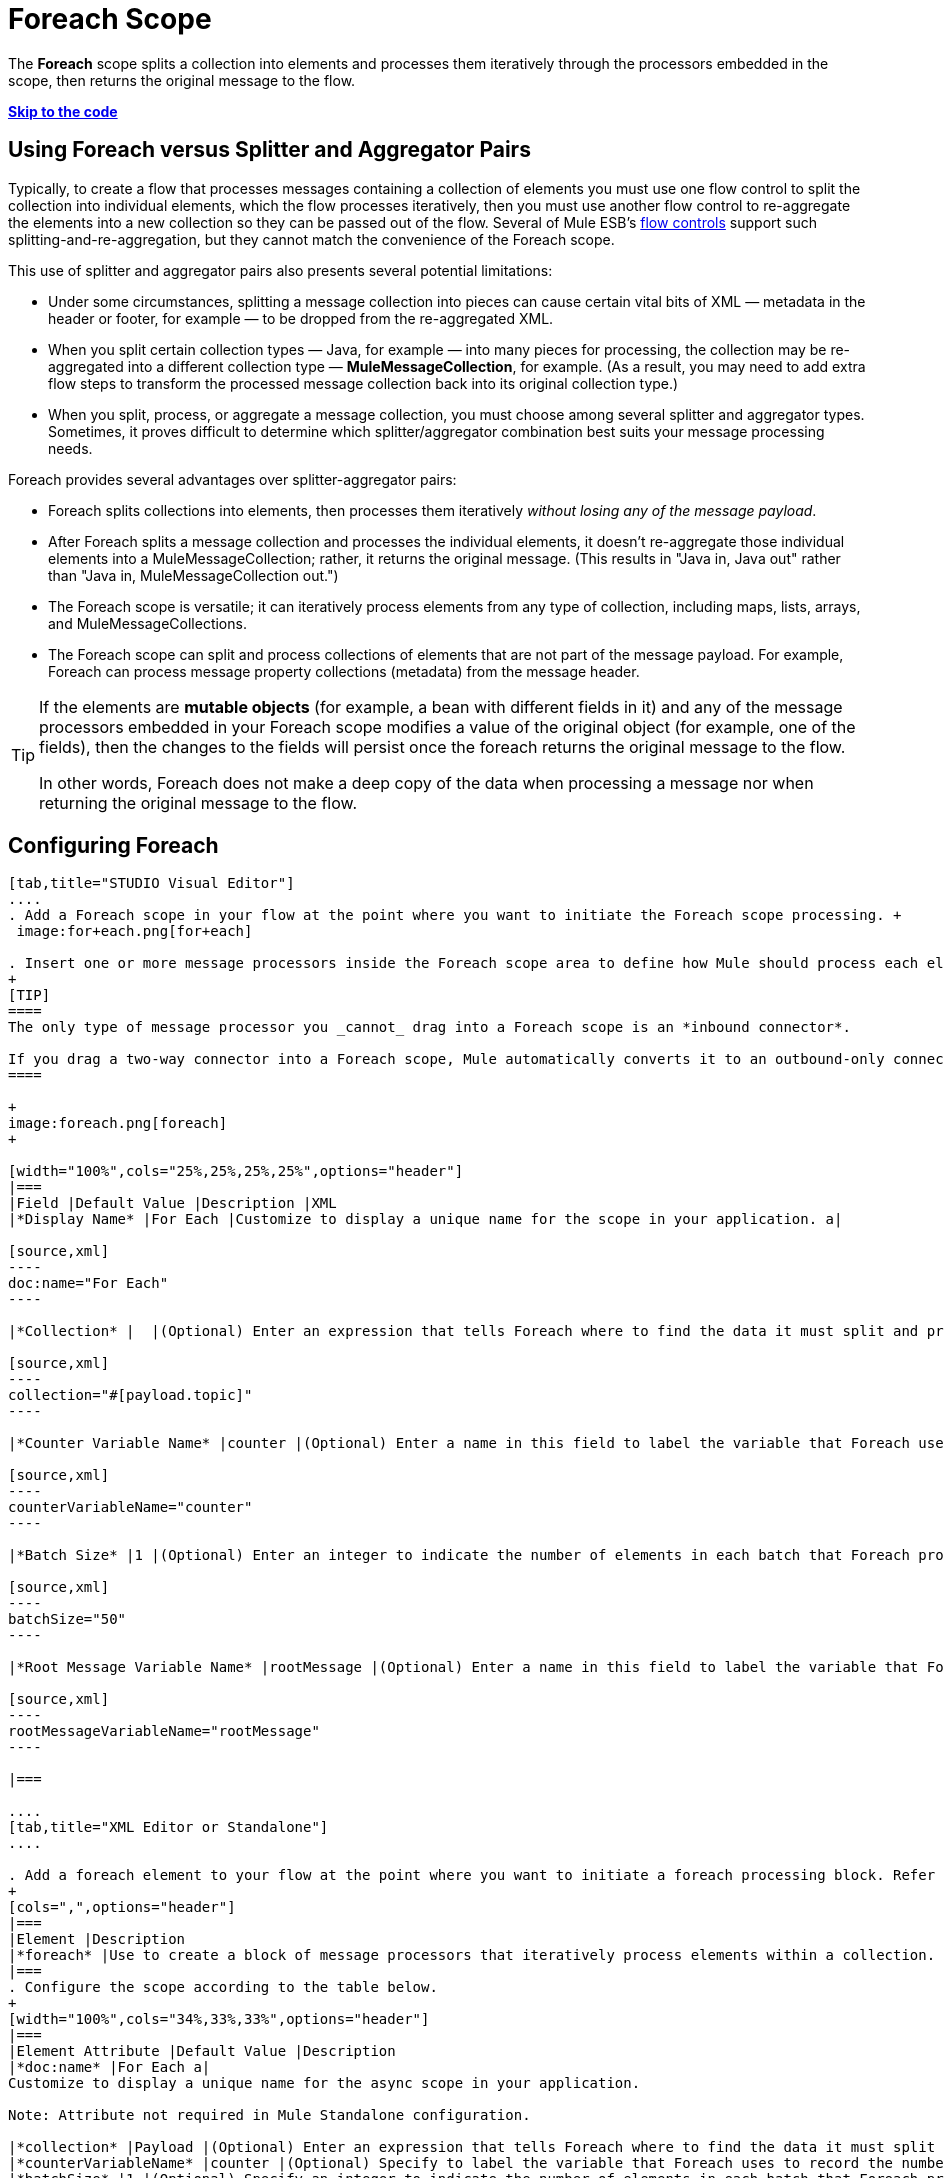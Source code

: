= Foreach Scope
:keywords: flow control, for each, foreach, arrays, collections, series

The *Foreach* scope splits a collection into elements and processes them iteratively through the processors embedded in the scope, then returns the original message to the flow.

*link:#Foreach-CompleteExampleCode[Skip to the code]*

== Using Foreach versus Splitter and Aggregator Pairs

Typically, to create a flow that processes messages containing a collection of elements you must use one flow control to split the collection into individual elements, which the flow processes iteratively, then you must use another flow control to re-aggregate the elements into a new collection so they can be passed out of the flow. Several of Mule ESB’s link:/documentation/display/current/Routers[flow controls] support such splitting-and-re-aggregation, but they cannot match the convenience of the Foreach scope.

This use of splitter and aggregator pairs also presents several potential limitations:

* Under some circumstances, splitting a message collection into pieces can cause certain vital bits of XML — metadata in the header or footer, for example — to be dropped from the re-aggregated XML.
* When you split certain collection types — Java, for example — into many pieces for processing, the collection may be re-aggregated into a different collection type — *MuleMessageCollection*, for example. (As a result, you may need to add extra flow steps to transform the processed message collection back into its original collection type.)
* When you split, process, or aggregate a message collection, you must choose among several splitter and aggregator types. Sometimes, it proves difficult to determine which splitter/aggregator combination best suits your message processing needs.

Foreach provides several advantages over splitter-aggregator pairs:

* Foreach splits collections into elements, then processes them iteratively _without losing any of the message payload_.
* After Foreach splits a message collection and processes the individual elements, it doesn't re-aggregate those individual elements into a MuleMessageCollection; rather, it returns the original message. (This results in "Java in, Java out" rather than "Java in, MuleMessageCollection out.")
* The Foreach scope is versatile; it can iteratively process elements from any type of collection, including maps, lists, arrays, and MuleMessageCollections.
* The Foreach scope can split and process collections of elements that are not part of the message payload. For example, Foreach can process message property collections (metadata) from the message header.

[TIP]
====
If the elements are *mutable objects* (for example, a bean with different fields in it) and any of the message processors embedded in your Foreach scope modifies a value of the original object (for example, one of the fields), then the changes to the fields will persist once the foreach returns the original message to the flow.

In other words, Foreach does not make a deep copy of the data when processing a message nor when returning the original message to the flow.
====

== Configuring Foreach

[tabs]
------
[tab,title="STUDIO Visual Editor"]
....
. Add a Foreach scope in your flow at the point where you want to initiate the Foreach scope processing. +
 image:for+each.png[for+each]

. Insert one or more message processors inside the Foreach scope area to define how Mule should process each element within the message collection. The Foreach scope can contain any number of message processors as well as references to child flows.
+
[TIP]
====
The only type of message processor you _cannot_ drag into a Foreach scope is an *inbound connector*.

If you drag a two-way connector into a Foreach scope, Mule automatically converts it to an outbound-only connector.
====

+
image:foreach.png[foreach]
+

[width="100%",cols="25%,25%,25%,25%",options="header"]
|===
|Field |Default Value |Description |XML
|*Display Name* |For Each |Customize to display a unique name for the scope in your application. a|

[source,xml]
----
doc:name="For Each"
----

|*Collection* |  |(Optional) Enter an expression that tells Foreach where to find the data it must split and process. For example, enter an expression that instructs Foreach to split and process a collection from the header section – rather than the payload. Unless this field specifies otherwise, Foreach assumes that the message payload is the collection. a|

[source,xml]
----
collection="#[payload.topic]"
----

|*Counter Variable Name* |counter |(Optional) Enter a name in this field to label the variable that Foreach uses to record the number of the elements it has processed. If your collection already uses the label `counter` for another variable, this field will be blank and you will need to enter a different label for the *Counter Variable Name*, such as `index`. a|

[source,xml]
----
counterVariableName="counter"
----

|*Batch Size* |1 |(Optional) Enter an integer to indicate the number of elements in each batch that Foreach processes. Potentially, these batches promote quicker processing. If greater than one, each batch is treated as a separate Mule message. For example, if a collection has 200 elements and you set the batch size to 50, Foreach will iteratively process 4 batches of 50 elements, each as a separate Mule message. a|

[source,xml]
----
batchSize="50"
----

|*Root Message Variable Name* |rootMessage |(Optional) Enter a name in this field to label the variable that Foreach uses to reference the complete, unsplit message collection. If your collection already uses the label `rootMessage` for another variable, this field will be blank and you will need to enter a different label for the *Root Message Variable Name*. a|

[source,xml]
----
rootMessageVariableName="rootMessage"
----

|===

....
[tab,title="XML Editor or Standalone"]
....

. Add a foreach element to your flow at the point where you want to initiate a foreach processing block. Refer to the code sample below.
+
[cols=",",options="header"]
|===
|Element |Description
|*foreach* |Use to create a block of message processors that iteratively process elements within a collection.
|===
. Configure the scope according to the table below.
+
[width="100%",cols="34%,33%,33%",options="header"]
|===
|Element Attribute |Default Value |Description
|*doc:name* |For Each a|
Customize to display a unique name for the async scope in your application.

Note: Attribute not required in Mule Standalone configuration.

|*collection* |Payload |(Optional) Enter an expression that tells Foreach where to find the data it must split and process. For example, enter an expression that instructs Foreach to split and process a collection from the header section – rather than the payload. Unless this attribute specifies otherwise, Foreach assumes that the message payload is the collection.
|*counterVariableName* |counter |(Optional) Specify to label the variable that Foreach uses to record the number of the elements it has processed. If your collection already uses the label `counter` for another variable, you will need to select a unique name.
|*batchSize* |1 |(Optional) Specify an integer to indicate the number of elements in each batch that Foreach processes. Potentially, these batches promote quicker processing. For example, if a collection has 200 elements and you set the batch size to 50, Foreach will iteratively process 4 batches of 50 elements.
|*rootMessageVariableName* |rootMessage |(Optional) Specify to label the variable that Foreach uses to reference the complete, unsplit message collection. If your collection already uses the label `rootMessage` for another variable, you will need to select a unique name.
|===
. Add nested elements beneath your `foreach` element to define how Mule should process each element within the message collection. The Foreach scope can contain any number of message processors as well as references to child flows.
+
[source,xml]
----
<foreach collection="#[payload.name]" doc:name="For Each" counterVariableName="counter" rootMessageVariableName="rootMessage" batchSize="5">
    <some-nested-element/>
    <some-other-nested-element/>
</foreach>
----
....
------

== Foreach Error Handling

The exception strategy defined for your flow handles all the exceptions thrown within the Foreach scope. (If you have not explicitly defined an exception strategy for your flow, Mule implicitly applies the link:/documentation/display/current/Error+Handling[default exception strategy] to handle exceptions.) If a message in a collection throws an exception, Foreach stops processing that collection and invokes the exception strategy.

For example, Foreach throws an `IllegalArgumentException` whenever two conditions hold true:

* it receives a message payload that is not a collection
* you have not identified a message collection outside the message payload (defined by link:#Foreach-AddandConfigureForeach[entering an expression] in the *Collection* field in the Studio Visual Editor or including the `collection` attribute in XML configuration.)

== Considerations when Persisting Data

In case the message inside the foreach scope is persisted, not only the item in the collection will be serialized but also all the variables associated with the current message. The `rootMessage` variable, associated with the message, contains a reference of the complete, unsplit message collection that could potentially be holding thousands of items. Therefore, serialization/deserialization of the `rootMessage` variable could impact memory consumption considerably when this collection is large enough.

To avoid this issue you must first remove the `rootMessage` variable from the message before persisting it. For this you can use the `<remove-variable>` element like so:

[source,xml]
----
<remove-variable variableName="rootMessage" doc:name="Variable"/>
----

In Studio, you can drag a Variable message processor inside your scope and set it to "Remove Variable".

== Example

The following example illustrates a flow that uses Foreach to add information to each message in a collection.

The HTTP connector receives a request from a client, then queries a JDBC database, where a table indicates the model names and the model years of various cars. Foreach breaks the collection (the table) apart into a list of elements (rows), each of which contains information such as about individual elements (maps) `model:'ford sierra'`, model_year=1982}}. Foreach sends each element through the message processors in its scope.

The flow adds a new entry to each element's map; if the model year is less than 2001, Mule adds `type='20th century car'`, then sends the element to the *JMS* connector; otherwise, Mule adds `type='21st century car'` and sends the element to the *File* connector. Foreach returns a collection at the end of the flow and sends it to the transformer.

This particular example replaces the main flow’s default exception strategy with a custom *Catch Exception Strategy* that leverages the *Set Payload* and *HTTP Response Builder* building blocks.

image:for+each+example.png[for+each+example]

== Complete Example Code

[source,xml]
----
<?xml version="1.0" encoding="UTF-8"?>
<mule xmlns:db="http://www.mulesoft.org/schema/mule/db" xmlns:spring="http://www.springframework.org/schema/beans" xmlns:jdbc-ee="http://www.mulesoft.org/schema/mule/ee/jdbc" xmlns="http://www.mulesoft.org/schema/mule/core"
      xmlns:http="http://www.mulesoft.org/schema/mule/http"
      xmlns:file="http://www.mulesoft.org/schema/mule/file"
      xmlns:jdbc="http://www.mulesoft.org/schema/mule/jdbc"
      xmlns:jms="http://www.mulesoft.org/schema/mule/jms"
      xmlns:scripting="http://www.mulesoft.org/schema/mule/scripting"
      xmlns:doc="http://www.mulesoft.org/schema/mule/documentation"
      xmlns:core="http://www.mulesoft.org/schema/mule/core"
      xmlns:xsi="http://www.w3.org/2001/XMLSchema-instance"
      version="EE-3.6.0" xsi:schemaLocation="http://www.mulesoft.org/schema/mule/http http://www.mulesoft.org/schema/mule/http/current/mule-http.xsd
http://www.mulesoft.org/schema/mule/file http://www.mulesoft.org/schema/mule/file/current/mule-file.xsd
http://www.mulesoft.org/schema/mule/ee/jdbc http://www.mulesoft.org/schema/mule/ee/jdbc/current/mule-jdbc-ee.xsd
http://www.mulesoft.org/schema/mule/jms http://www.mulesoft.org/schema/mule/jms/current/mule-jms.xsd
http://www.mulesoft.org/schema/mule/scripting http://www.mulesoft.org/schema/mule/scripting/current/mule-scripting.xsd
http://www.mulesoft.org/schema/mule/core http://www.mulesoft.org/schema/mule/core/current/mule.xsd
http://www.springframework.org/schema/beans http://www.springframework.org/schema/beans/spring-beans-current.xsd
http://www.mulesoft.org/schema/mule/db http://www.mulesoft.org/schema/mule/db/current/mule-db.xsd">

    <jms:activemq-connector name="JMSConnector" doc:name="Active MQ"></jms:activemq-connector>
    <http:listener-config name="HTTP_Listener_Configuration" host="localhost" port="9091" doc:name="HTTP Listener Configuration"/>
    <db:derby-config name="Derby_Configuration" url="jdbc:derby:${app.home}/muleEmbeddedDB;create=true"   doc:name="Derby Configuration"/>

    <flow name="process" >
        <http:listener config-ref="HTTP_Listener_Configuration" path="process" doc:name="HTTP">
            <http:error-response-builder statusCode="500" reasonPhrase="You need to populate the Database first"/>
        </http:listener>
        <db:select config-ref="Derby_Configuration" doc:name="Database">
            <db:parameterized-query><![CDATA[SELECT * FROM cars]]></db:parameterized-query>
        </db:select>
        <foreach doc:name="Foreach">
            <choice doc:name="Choice">
                <when expression="payload.'MODEL_YEAR' &lt; 2001">
                    <processor-chain doc:name="Processor Chain">
                        <expression-component doc:name="Set payload type"><![CDATA[payload.'TYPE' = '20th century car']]></expression-component>
                        <jms:outbound-endpoint connector-ref="JMSConnector" queue="in" doc:name="JMS"></jms:outbound-endpoint>
                    </processor-chain>
                </when>
                <otherwise>
                    <processor-chain doc:name="Processor Chain">
                        <expression-component doc:name="Set payload type">payload.'TYPE'='21st century car'</expression-component>
                        <file:outbound-endpoint path="/tmp" responseTimeout="10000" doc:name="File"></file:outbound-endpoint>
                    </processor-chain>
                </otherwise>
            </choice>
        </foreach>
        <set-payload value="#[payload.size()] cars where processed: #[payload]" doc:name="Set response"></set-payload>
        <parse-template location="foreach_info.html" doc:name="Parse Template"/>
        <catch-exception-strategy doc:name="Catch Exception Strategy">
            <parse-template location="foreach_error.html" doc:name="Parse Template"/>
        </catch-exception-strategy>
    </flow>
    <flow name="populate" >
         <http:listener config-ref="HTTP_Listener_Configuration" path="populate" doc:name="HTTP">
            <http:error-response-builder statusCode="500" reasonPhrase="DB already populated"/>
        </http:listener>

        <scripting:component doc:name="Script to populate DB">
            <scripting:script engine="Groovy">
                <scripting:text><![CDATA[jdbcConnector = muleContext.getRegistry().lookupConnector("JDBCConnector");
qr = jdbcConnector.getQueryRunner();
conn = jdbcConnector.getConnection();
qr.update(conn, "CREATE TABLE cars (model varchar(256), model_year integer)");
qr.update(conn, "INSERT INTO cars values('Ford Sierra', 1982)");
qr.update(conn, "INSERT INTO cars values('Opel Astra', 2001)");]]></scripting:text>

            </scripting:script>
        </scripting:component>
        <set-payload value="Successfully populated the database" doc:name="Set Payload"></set-payload>
        <parse-template location="foreach_info.html" doc:name="Parse Template"/>
        <catch-exception-strategy doc:name="Catch Exception Strategy">
            <parse-template location="foreach_error.html" doc:name="Parse Template"/>
        </catch-exception-strategy>
    </flow>
</mule>
----
